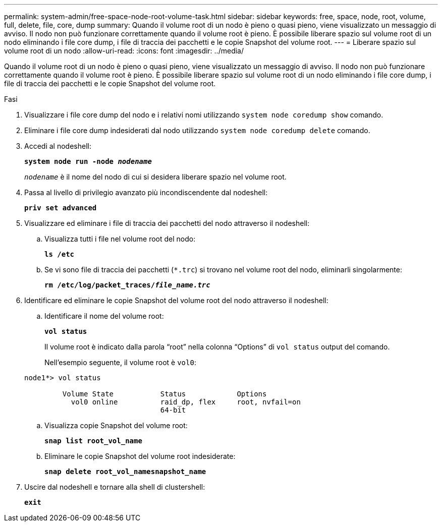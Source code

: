 ---
permalink: system-admin/free-space-node-root-volume-task.html 
sidebar: sidebar 
keywords: free, space, node, root, volume, full, delete, file, core, dump 
summary: Quando il volume root di un nodo è pieno o quasi pieno, viene visualizzato un messaggio di avviso. Il nodo non può funzionare correttamente quando il volume root è pieno. È possibile liberare spazio sul volume root di un nodo eliminando i file core dump, i file di traccia dei pacchetti e le copie Snapshot del volume root. 
---
= Liberare spazio sul volume root di un nodo
:allow-uri-read: 
:icons: font
:imagesdir: ../media/


[role="lead"]
Quando il volume root di un nodo è pieno o quasi pieno, viene visualizzato un messaggio di avviso. Il nodo non può funzionare correttamente quando il volume root è pieno. È possibile liberare spazio sul volume root di un nodo eliminando i file core dump, i file di traccia dei pacchetti e le copie Snapshot del volume root.

.Fasi
. Visualizzare i file core dump del nodo e i relativi nomi utilizzando `system node coredump show` comando.
. Eliminare i file core dump indesiderati dal nodo utilizzando `system node coredump delete` comando.
. Accedi al nodeshell:
+
`*system node run -node _nodename_*`

+
`_nodename_` è il nome del nodo di cui si desidera liberare spazio nel volume root.

. Passa al livello di privilegio avanzato più incondiscendente dal nodeshell:
+
`*priv set advanced*`

. Visualizzare ed eliminare i file di traccia dei pacchetti del nodo attraverso il nodeshell:
+
.. Visualizza tutti i file nel volume root del nodo:
+
`*ls /etc*`

.. Se vi sono file di traccia dei pacchetti (`*.trc`) si trovano nel volume root del nodo, eliminarli singolarmente:
+
`*rm /etc/log/packet_traces/_file_name.trc_*`



. Identificare ed eliminare le copie Snapshot del volume root del nodo attraverso il nodeshell:
+
.. Identificare il nome del volume root:
+
`*vol status*`

+
Il volume root è indicato dalla parola "`root`" nella colonna "`Options`" di `vol status` output del comando.

+
Nell'esempio seguente, il volume root è `vol0`:

+
[listing]
----
node1*> vol status

         Volume State           Status            Options
           vol0 online          raid_dp, flex     root, nvfail=on
                                64-bit
----
.. Visualizza copie Snapshot del volume root:
+
`*snap list root_vol_name*`

.. Eliminare le copie Snapshot del volume root indesiderate:
+
`*snap delete root_vol_namesnapshot_name*`



. Uscire dal nodeshell e tornare alla shell di clustershell:
+
`*exit*`


